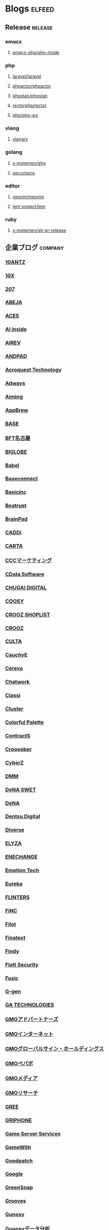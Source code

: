 #+TAGS: elfeed(e) release(r) company(c) group(g) service(s) personal(p)

* Blogs                                                              :elfeed:
** Release                                                          :release:
*** emacs
**** [[https://github.com/emacs-php/php-mode/releases.atom][emacs-php/php-mode]]
*** php
**** [[https://github.com/laravel/laravel/releases.atom][laravel/laravel]]
**** [[https://github.com/phpactor/phpactor/releases.atom][phpactor/phpactor]]
**** [[https://github.com/phpstan/phpstan//releases.atom][phpstan/phpstan]]
**** [[https://github.com/rectorphp/rector/releases.atom][rectorphp/rector]]
**** [[https://github.com/php/php-src/releases.atom][php/php-src]]
*** vlang
**** [[https://github.com/vlang/v/releases.atom][vlang/v]]
*** golang
**** [[https://github.com/x-motemen/ghq/releases.atom][x-motemen/ghq]]
**** [[https://github.com/peco/peco/releases.atom][peco/peco]]
*** editor
**** [[https://github.com/neovim/neovim/releases.atom][neovim/neovim]]
**** [[https://github.com/lem-project/lem/releases.atom][lem-project/lem]]
*** ruby
**** [[https://github.com/x-motemen/git-pr-release/releases.atom][x-motemen/git-pr-release]]
** 企業ブログ                                                       :company:
*** [[https://developers.10antz.co.jp/feed][10ANTZ]]
*** [[https://product.10x.co.jp/feed][10X]]
*** [[https://tech.207-inc.com/feed][207]]
*** [[https://tech-blog.abeja.asia/feed][ABEJA]]
*** [[https://tech.acesinc.co.jp/feed][ACES]]
*** [[https://note.com/aiinside_tech/rss][AI inside]]
*** [[https://zenn.dev/airev/feed][AIREV]]
*** [[https://tech.andpad.co.jp/feed][ANDPAD]]
*** [[https://acro-engineer.hatenablog.com/feed][Acroquest Technology]]
*** [[https://blog.engineer.adways.net/feed][Adways]]
*** [[https://developer.aiming-inc.com/feed][Aiming]]
*** [[https://tech.appbrew.io/feed][AppBrew]]
*** [[https://devblog.thebase.in/feed][BASE]]
*** [[https://bftnagoya.hateblo.jp/feed][BFT名古屋]]
*** [[https://style.biglobe.co.jp/feed/category/TechBlog][BIGLOBE]]
*** [[https://dev.babel.jp/feed][Babel]]
*** [[https://techblog.baseconnect.in/feed][Baseconnect]]
*** [[https://tech.basicinc.jp/feed][Basicinc]]
*** [[https://tech.beatrust.com/feed][Beatrust]]
*** [[https://blog.brainpad.co.jp/feed][BrainPad]]
*** [[https://caddi.tech/feed][CADDi]]
*** [[https://techblog.cartaholdings.co.jp/feed][CARTA]]
*** [[https://techblog.cccmk.co.jp/feed][CCCマーケティング]]
*** [[https://www.cdatablog.jp/feed][CData Software]]
*** [[https://note.chugai-pharm.co.jp/m/mdaeaf24de472/rss][CHUGAI DIGITAL]]
*** [[https://coosy.co.jp/blog/category/system-develop/feed/][COOSY]]
*** [[https://crooz.shoplist.com/blog-category/technology/feed][CROOZ SHOPLIST]]
*** [[https://croozblog.hatenablog.com/feed][CROOZ]]
*** [[https://techblog.culta.jp/feed][CULTA]]
*** [[https://zenn.dev/cauchye/feed][CauchyE]]
*** [[https://tech-blog.cerevo.com/feed][Cerevo]]
*** [[https://creators-note.chatwork.com/feed][Chatwork]]
*** [[https://tech.classi.jp/feed][Classi]]
*** [[https://note.com/cluster_official/m/m2ad487750b4e/rss][Cluster]]
*** [[https://media.colorfulpalette.co.jp/m/m753f507dae79/rss][Colorful Palette]]
*** [[https://tech.contracts.co.jp/feed][ContractS]]
*** [[https://tech.croooober.co.jp/feed][Croooober]]
*** [[https://note.com/cyberz_cto/rss][CyberZ]]
*** [[https://inside.dmm.com/feed][DMM]]
*** [[https://swet.dena.com/feed][DeNA SWET]]
*** [[https://engineering.dena.com/blog/index.xml][DeNA]]
*** [[https://note.com/dd_techblog/rss][Dentsu Digital]]
*** [[https://developer.diverse-inc.com/feed][Diverse]]
*** [[https://elyza-inc.hatenablog.com/feed][ELYZA]]
*** [[https://tech.enechange.co.jp/feed][ENECHANGE]]
*** [[https://tech.emotion-tech.co.jp/feed][Emotion Tech]]
*** [[https://medium.com/feed/eureka-engineering][Eureka]]
*** [[https://labs.septeni.co.jp/feed][FLINTERS]]
*** [[https://medium.com/feed/finc-engineering][FiNC]]
*** [[https://filot-nextd2.hatenablog.com/feed][Filot]]
*** [[https://medium.com/feed/finatext][Finatext]]
*** [[https://findy-code.io/engineer-lab/feed/atom][Findy]]
*** [[https://blog.flatt.tech/feed][Flatt Security]]
*** [[https://tech.fusic.co.jp/feed][Fusic]]
*** [[https://blog.g-gen.co.jp/feed][G-gen]]
*** [[https://tech.ga-tech.co.jp/feed][GA TECHNOLOGIES]]
*** [[https://techblog.gmo-ap.jp/feed/][GMOアドパートナーズ]]
*** [[https://developers.gmo.jp/feed/][GMOインターネット]]
*** [[https://tech.gmogshd.com/feed][GMOグローバルサイン・ホールディングス]]
*** [[https://tech.pepabo.com/feed.xml][GMOペパボ]]
*** [[https://blog.gmo.media/feed/atom/][GMOメディア]]
*** [[https://gmor-sys.com/feed][GMOリサーチ]]
*** [[https://labs.gree.jp/blog/feed/][GREE]]
*** [[https://tech.griphone.co.jp/feed/][GRIPHONE]]
*** [[https://gs2.hatenablog.com/feed][Game Server Services]]
*** [[https://tech.gamewith.co.jp/feed][GameWith]]
*** [[https://goodpatch-tech.hatenablog.com/feed][Goodpatch]]
*** [[https://developers-jp.googleblog.com/atom.xml][Google]]
*** [[https://greensnap-tech.hatenablog.com/feed][GreenSnap]]
*** [[https://tech.grooves.com/feed][Grooves]]
*** [[https://tech.gunosy.io/feed][Gunosy]]
*** [[https://data.gunosy.io/feed][Gunosyデータ分析]]
*** [[https://tech-hub.herp.co.jp/feed.xml][HERP]]
*** [[https://times.hrbrain.co.jp/feed][HRBrain]]
*** [[https://tech.hajimari.inc/feed][Hajimari]]
*** [[https://tech.hicustomer.jp/index.xml][HiCustomer]]
*** [[https://product-blog.hitto.co.jp/feed][HiTTO]]
*** [[https://medium.com/feed/@hitalent][HiTalent]]
*** [[https://tech.hireroo.io/feed][HireRoo]]
*** [[https://blog.idcf.jp/feed][IDCフロンティア]]
*** [[https://eng-blog.iij.ad.jp/feed][IIJ]]
*** [[https://jbcc-tech.hatenablog.com/feed][JBCC]]
*** [[https://techblog.jmdc.co.jp/feed][JMDC]]
*** [[https://tech-blog.jtp.co.jp/feed][JTP]]
*** [[https://tech.jxpress.net/feed][JX通信社]]
*** [[https://developer.kaizenplatform.com/feed][KAIZEN PLATFORM]]
*** [[https://medium.com/feed/karakuri][KARAKURI]]
*** [[https://kdl-di.hatenablog.com/feed][KDL]]
*** [[http://dsas.blog.klab.org/index.rdf][KLab DSAS]]
*** [[https://www.klab.com/jp/assets/rss/rss_tech.xml][KLab]]
*** [[https://blog.kyash.co/feed][Kyash]]
*** [[https://ai-lab.lapras.com/feed/][LAPRAS]]
*** [[https://techblog.lclco.com/feed][LCL]]
*** [[https://www.lifull.blog/feed][LIFULL]]
*** [[https://engineering.linecorp.com/ja/feed/][LINE]]
*** [[https://made.livesense.co.jp/feed][LIVESENSE]]
*** [[https://tech.layerx.co.jp/feed][LayerX]]
*** [[https://zenn.dev/leaner_tech/feed][Leaner]]
*** [[https://tech.legalforce.co.jp/feed][LegalForce]]
*** [[https://blog.legoliss.co.jp/feed][Legoliss]]
*** [[https://tech.librastudio.co.jp/feed][Libra Studio]]
*** [[https://tech.liquid.bio/feed][Liquid]]
*** [[https://zenn.dev/lisatech/feed][Lisa Technologies]]
*** [[https://tech.macloud.jp/feed][M&Aクラウド]]
*** [[https://zenn.dev/meson/feed][MESON]]
*** [[https://tech.mntsq.co.jp/feed][MNTSQ]]
*** [[https://mugenup-tech.hatenadiary.com/feed][MUGENUP]]
*** [[https://zenn.dev/magicmoment/feed][Magic Moment]]
*** [[https://developers.microad.co.jp/feed][MicroAd]]
*** [[https://tech.mirrativ.stream/feed][Mirrativ]]
*** [[https://tech.mfkessai.co.jp/index.xml][Money Forward Kessai]]
*** [[https://zenn.dev/n1nc/feed][N-Technologies]]
*** [[https://blog.nflabs.jp/feed][N.F.Laboratories]]
*** [[https://zenn.dev/nemtus/feed][NEMTUS]]
*** [[https://techblog.nhn-techorus.com/feed][NHNテコラス]]
*** [[https://tech.nri-net.com/feed/category/Technology][NRIネットコム]]
*** [[https://medium.com/feed/nttlabs][NTTソフトウェアイノベーションセンタ]]
*** [[https://engineering.nature.global/feed][Nature]]
*** [[https://tech.nearme.jp/feed][NearMe]]
*** [[https://nextat.co.jp/staff/index.rss][Nextat]]
*** [[https://blog.notainc.com/feed][Nota]]
*** [[https://techblog.olta.co.jp/feed][OLTA]]
*** [[https://open8tech.hatenablog.com/feed][OPEN8]]
*** [[https://tech-blog.optim.co.jp/feed][OPTiM]]
*** [[https://orenda.co.jp/blog/feed/][ORENDA]]
*** [[https://zenn.dev/offers/feed][Offers]]
*** [[https://zenn.dev/openreachtech/feed][Open Reach Tech]]
*** [[https://techblog.openwork.co.jp/feed][OpenWork]]
*** [[https://zenn.dev/optfit/feed][OptFit]]
*** [[https://phoneappli.net/recruit/blog/atom.xml][PHONE APPLI]]
*** [[https://tech.plaid.co.jp/rss.xml][PLAID]]
*** [[https://note.com/pollabbase/m/ma74382b91025/rss][POL]]
*** [[https://developers.prtimes.jp/feed/][PR TIMES]]
*** [[https://blog.pentagon.tokyo/category/engineer/feed/][Pentagon]]
*** [[https://tech.playground.style/feed/][Playground]]
*** [[https://www.psid.co.jp/news/feed/][Polestar-ID]]
*** [[https://technote.qualiarts.jp/rss.xml][QualiArts]]
*** [[https://zenn.dev/randd/feed][R&D]]
*** [[https://tech.readyfor.jp/feed][READYFOR]]
*** [[https://rit-inc.hatenablog.com/feed][RIT]]
*** [[https://tech.robotpayment.co.jp/feed][ROBOT PAYMENT]]
*** [[https://techblog.roxx.co.jp/feed][ROXX]]
*** [[https://rheb.hatenablog.com/feed][Red Hat]]
*** [[https://tech.repro.io/feed][Repro]]
*** [[https://note.com/retail_ai/rss][Retail AI]]
*** [[https://engineer.retty.me/feed][Retty]]
*** [[https://iblog.ridge-i.com/feed][Ridge-i]]
*** [[https://blog.usize-tech.com/feed/][SCSK]]
*** [[https://note.com/segaxd/m/m81bdf8ff4be8/rss][SEGA XD]]
*** [[https://techblog.sega.jp/feed][SEGA]]
*** [[https://note.com/shift_tech/rss][SHIFT Group]]
*** [[https://developer.so-tech.co.jp/feed][SO Technologies]]
*** [[https://engineering.soelu.com/feed][SOELU]]
*** [[https://engineers.safie.link/feed][Safie]]
*** [[https://developer.salesforce.com/jpblogs/feed/][Salesforce]]
*** [[https://buildersbox.corp-sansan.com/feed][Sansan]]
*** [[https://lab.seeed.co.jp/feed][Seeed]]
*** [[https://note.com/scg_tech/rss][Showcase Gig]]
*** [[https://blog.smartbank.co.jp/feed][SmartBank]]
*** [[https://tech.smarthr.jp/feed][SmartHR]]
*** [[https://developer.smartnews.com/blog/feed][SmartNews]]
*** [[https://www.mediatechnology.jp/feed][SmartNewsメディア担当チーム]]
*** [[https://tech.speee.jp/feed][Speee]]
*** [[https://tech.studyplus.co.jp/feed][Studyplus]]
*** [[https://www.wantedly.com/stories/s/Supership/rss.xml][Supership]]
*** [[https://synamon.hatenablog.com/feed][Synamon]]
*** [[https://www.scsk.jp/sp/sysdig/rss.xml][Sysdig]]
*** [[https://tech.tential.jp/feed][TENTIAL]]
*** [[https://note.com/thecoo_engineer/rss][THECOO]]
*** [[https://town.biz/tag/engineer/feed][TOWN]]
*** [[https://zenn.dev/turing/feed][TURING]]
*** [[https://tech.tvisioninsights.co.jp/feed][TVISION INSIGHTS]]
*** [[https://techblog.tver-tech.co.jp/feed][TVer Technologies]]
*** [[https://techblog.tver.co.jp/feed][TVer]]
*** [[https://teamspirit.hatenablog.com/feed][TeamSpirit]]
*** [[https://techracho.bpsinc.jp/feed][TechRacho]]
*** [[https://zenn.dev/techtrain/feed][TechTrain]]
*** [[https://tech.tier4.jp/feed][Tier IV]]
*** [[https://blog.otakumode.com/atom.xml][Tokyo Otaku Mode]]
*** [[https://system.blog.uuum.jp/feed][UUUM]]
*** [[https://zenn.dev/ubie/feed][Ubie]]
*** [[https://zenn.dev/unreact/feed][UnReact]]
*** [[https://fringeneer.hatenablog.com/feed][Unipos]]
*** [[https://tech.uzabase.com/feed][Uzabase]]
*** [[https://valinux.hatenablog.com/feed][VA Linux]]
*** [[https://virtualcast.jp/blog/category/tech/feed/][VirtualCast]]
*** [[https://engineering.visional.inc/blog/index.xml][Visional]]
*** [[https://medium.com/feed/voicy-engineering][Voicy]]
*** [[https://tech.wasd-inc.com/feed][WASD]]
*** [[https://weseek.co.jp/tech/feed/][WESEEK]]
*** [[https://www.wantedly.com/stories/s/wantedly_engineers/rss.xml][Wantedly]]
*** [[https://tech.012grp.co.jp/feed][Wiz]]
*** [[https://www.yaz.co.jp/feed][YAZ]]
*** [[https://note.com/yojo_engineering/m/m59a0657d21e2/rss][YOJO Technologies]]
*** [[https://tech.youtrust.co.jp/feed][YOUTRUST]]
*** [[https://techblog.yahoo.co.jp/atom.xml][Yahoo! JAPAN]]
*** [[https://tech.yappli.io/feed][Yappli]]
*** [[https://techblog.zozo.com/feed][ZOZO]]
*** [[https://blog.zaim.co.jp/rss][Zaim]]
*** [[https://tech.zeals.co.jp/feed][Zeals]]
*** [[https://zenn.dev/atamaplus_dev/feed][atama plus]]
*** [[https://techblog.aumo.co.jp/feed][aumo]]
*** [[https://engineering.kabu.com/feed][auカブコム証券]]
*** [[https://kcf-developers.hatenablog.jp/feed][auコマース＆ライフ]]
*** [[https://tech-blog.cloud-config.jp/feed/][cloud.config]]
*** [[https://blog.crispy-inc.com/feed][crispy]]
*** [[https://tech.dely.jp/feed][dely]]
*** [[https://developer.dip-net.co.jp/feed][dip]]
*** [[https://engineering.divx.co.jp/feed][divx]]
*** [[https://efoo.hatenablog.com/feed][efoo]]
*** [[https://inside.estie.co.jp/feed][estie]]
*** [[https://tech.forstartups.com/feed][for Startups]]
*** [[https://developers.freee.co.jp/feed][freee]]
*** [[https://techblog.gaudiy.com/feed][gaudiy]]
*** [[https://techblog.hacomono.jp/feed][hacomono]]
*** [[https://medium.com/feed/@hokan_dev][hokan]]
*** [[https://www.i-vinci.co.jp/techblog/feed][i-Vinci]]
*** [[https://itbl.hatenablog.com/feed][i-plug]]
*** [[https://ichain.hatenablog.com/feed][iChain]]
*** [[https://zenn.dev/ispec/feed][ispec]]
*** [[https://note.com/jigjp_engineer/rss][jig.jp]]
*** [[https://jict.hatenablog.com/feed][justInCaseTechnologies]]
*** [[https://mikan-tech.hatenablog.jp/feed][mikan]]
*** [[https://tech.nana-music.com/feed][nana music]]
*** [[https://zenn.dev/no_plan/feed][no plan]]
*** [[https://paiza.hatenablog.com/feed][paiza]]
*** [[https://note.com/standfm_company/rss][stand.fm]]
*** [[https://zenn.dev/var/feed][var]]
*** [[https://vivit.hatenablog.com/feed][vivit]]
*** [[https://x-garde-creation.hatenablog.com/feed][x garden]]
*** [[https://engineer.ashita-team.com/feed][あした]]
*** [[https://tech.asken.inc/feed][あすけん]]
*** [[https://zenn.dev/otetsutabi_tech/feed][おてつたび]]
*** [[https://tech.curama.jp/feed][くらしのマーケット]]
*** [[https://developers.gnavi.co.jp/feed][ぐるなび]]
*** [[https://knowledge.sakura.ad.jp/rss/][さくら]]
*** [[https://developer.hatenastaff.com/feed][はてな]]
*** [[https://team-blog.mitene.us/feed][みてね]]
*** [[https://miraitranslate-tech.hatenablog.jp/feed][みらい翻訳]]
*** [[https://tech.i3-systems.com/feed][アイキューブドシステムズ]]
*** [[https://techblog.istyle.co.jp/feed][アイスタイル]]
*** [[https://iplanning.hatenablog.jp/feed][アイプランニング]]
*** [[https://hackerslab.aktsk.jp/feed][アカツキ]]
*** [[https://tech.actindi.net/feed][アクトインディ]]
*** [[https://tech.askul.co.jp/feed][アスクル]]
*** [[https://lab.astamuse.co.jp/feed][アスタミューゼ]]
*** [[https://tech.asoview.co.jp/feed][アソビュー]]
*** [[https://dblog.athome.co.jp/feed][アットホーム]]
*** [[https://atraetech.hatenablog.com/feed][アトラエ]]
*** [[https://tech.aptpod.co.jp/feed][アプトポッド]]
*** [[https://blog.applibot.co.jp/feed][アプリボット]]
*** [[https://staffblog.amelieff.jp/feed][アメリエフ]]
*** [[https://zenn.dev/aldagram/feed][アルダグラム]]
*** [[https://zenn.dev/yesodco/feed][イエソド]]
*** [[https://tech.innovator.jp.net/feed][イノベーター・ジャパン]]
*** [[https://blog.interstellar.co.jp/feed/][インターステラ]]
*** [[https://iti.hatenablog.jp/feed][インテリジェントテクノロジー]]
*** [[https://www.infiniteloop.co.jp/tech-blog/feed/][インフィニットループ]]
*** [[https://tech.willgate.co.jp/feed][ウィルゲート]]
*** [[https://tech.wwwave.jp/feed][ウェイブ]]
*** [[https://engineers.weddingpark.co.jp/feed][ウエディングパーク]]
*** [[https://watercelldev.hatenablog.jp/feed][ウォーターセル]]
*** [[https://tech.excite.co.jp/feed][エキサイト]]
*** [[https://techblog.exawizards.com/feed][エクサウィザーズ]]
*** [[https://tech.bm-sms.co.jp/feed][エス・エム・エス]]
*** [[https://tech.enigmo.co.jp/feed][エニグモ]]
*** [[https://tech.every.tv/feed][エブリー]]
*** [[https://tech.motex.co.jp/feed][エムオーテックス]]
*** [[https://www.m3tech.blog/feed][エムスリー]]
*** [[https://tech.mti.co.jp/feed][エムティーアイ]]
*** [[https://techblog.ap-com.co.jp/feed][エーピーコミュニケーションズ]]
*** [[https://creators.oisix.co.jp/feed][オイシックス]]
*** [[https://tech-magazine.opt.ne.jp/feed][オプトテクノロジーズ]]
*** [[https://aadojo.alterbooth.com/feed][オルターブース]]
*** [[https://allabout-tech.hatenablog.com/feed][オールアバウト]]
*** [[https://kakehashi-dev.hatenablog.com/feed][カケハシ]]
*** [[https://kaminashi-developer.hatenablog.jp/feed][カミナシ]]
*** [[https://techblog.kayac.com/feed][カヤック]]
*** [[https://zenn.dev/karabiner/feed][カラビナテクノロジー]]
*** [[https://tech.kanmu.co.jp/feed][カンムテック]]
*** [[https://gaiax.hatenablog.com/feed][ガイアックス]]
*** [[https://blog.kikagaku.co.jp/feed][キカガク]]
*** [[https://tech.kitchhike.com/feed][キッチハイク]]
*** [[https://www.casleyconsulting.co.jp/blog/engineer/feed/][キャスレーコンサルティング]]
*** [[https://cuebic.hatenablog.com/feed][キュービック]]
*** [[https://aimstogeek.hatenablog.com/feed][クイック]]
*** [[https://tech.quickguard.jp/index.xml][クイックガード]]
*** [[https://techlife.cookpad.com/feed][クックパッド]]
*** [[https://engineer.crowdworks.jp/feed][クラウドワークス]]
*** [[https://note.com/kurashicom_tech/rss][クラシコム]]
*** [[https://tech.crassone.jp/rss.xml][クラッソーネ]]
*** [[https://www.clear-code.com/blog/index.rdf][クリアコード]]
*** [[https://tech.coincheck.blog/feed][コインチェック]]
*** [[https://yomoyamablog.coconala.co.jp/feed][ココナラ]]
*** [[https://engineering.cocone.io/feed/][ココネ]]
*** [[https://tech.connehito.com/feed][コネヒト]]
*** [[https://tech.commmune.jp/feed][コミューン]]
*** [[https://blog.colopl.dev/feed][コロプラ]]
*** [[https://tech-lab.sios.jp/feed][サイオステクノロジー]]
*** [[https://cyzennt.co.jp/blog/feed/][サイゼント]]
*** [[https://developers.cyberagent.co.jp/blog/feed/][サイバーエージェント]]
*** [[https://blog.cybozu.io/feed][サイボウズ]]
*** [[https://tech.sumzap.co.jp/feed][サムザップ]]
*** [[https://tech-blog.sitateru.com/feeds/posts/default][シタテル]]
*** [[https://techscore.hatenablog.com/feed][シナジーマーケティング]]
*** [[https://tech.synapse.jp/feed][シナプス]]
*** [[https://zenn.dev/sivira/feed][シビラ]]
*** [[https://tech-blog.xincere.jp/feed][シンシア]]
*** [[https://zenn.dev/simpleform/feed][シンプルフォーム]]
*** [[https://blog.css-net.co.jp/feed][シー・エス・エス]]
*** [[https://jmty-tech.hatenablog.com/feed][ジモティー]]
*** [[https://blog.gcrest.com/feed][ジークレスト]]
*** [[https://tech.144lab.com/feed][スイッチサイエンス]]
*** [[https://blog.studysapuri.jp/feed][スタディサプリ]]
*** [[https://studist.tech/feed][スタディスト]]
*** [[https://tech.stmn.co.jp/feed][スタメン]]
*** [[https://startup-technology.com/feed][スタートアップテクノロジー]]
*** [[https://zenn.dev/stafes/feed][スターフェスティバル]]
*** [[https://tech.stockmark.co.jp/index.xml][ストックマーク]]
*** [[https://zenn.dev/spicato_inc/feed][スピッカート]]
*** [[https://tech.spacely.co.jp/feed][スペースリー]]
*** [[https://tech.smartcamp.co.jp/feed][スマートキャンプ]]
*** [[https://blog.s-style.co.jp/feed/][スマートスタイル]]
*** [[https://techblog.securesky-tech.com/feed][セキュアスカイ･テクノロジー]]
*** [[https://media.zenet-web.co.jp/feed][ゼネット]]
*** [[https://techblog.timers-inc.com/feed][タイマーズ]]
*** [[https://tech.timee.co.jp/feed][タイミー]]
*** [[https://dialog-tech.hatenablog.com/feed][ダイアログ]]
*** [[https://note.com/dinii/m/mf6424286cfa2/rss][ダイニー]]
*** [[https://tracl.cloud/archives/engineerblog/feed/][テクニカルエージェント]]
*** [[https://tec.tecotec.co.jp/feed][テコテック]]
*** [[https://tech.techtouch.jp/feed][テックタッチ]]
*** [[https://www.techfirm.co.jp/blog/?feed=rss2][テックファーム]]
*** [[https://tech.designone.jp/feed][デザインワン・ジャパン]]
*** [[https://zenn.dev/u_motion/feed][デザミス]]
*** [[https://www.topgate.co.jp/category/engineer/feed][トップゲート]]
*** [[https://zenn.dev/todoker/feed][トドケール]]
*** [[https://tech.toyokumo.co.jp/feed][トヨクモ]]
*** [[https://blog.ddm.tri-stage.jp/feed/][トライステージ]]
*** [[https://tryt-group.hatenablog.com/feed][トライト]]
*** [[https://tech.trustbank.co.jp/feed][トラストバンク]]
*** [[https://tech.travelbook.co.jp/index.xml][トラベルブック]]
*** [[https://toranabox.com/rss/category/Tech][トラーナ]]
*** [[https://tech.toreta.in/feed][トレタ]]
*** [[https://blog.drsprime.com/feed/category/%E3%82%A8%E3%83%B3%E3%82%B8%E3%83%8B%E3%82%A2%E3%83%AA%E3%83%B3%E3%82%B0][ドクターズプライム]]
*** [[https://zenn.dev/dokokade/feed][ドコカデ]]
*** [[https://tech.drecom.co.jp/feed/][ドリコム]]
*** [[https://dwango.github.io/index.xml][ドワンゴ]]
*** [[https://blog.nnn.dev/feed][ドワンゴ教育サービス]]
*** [[https://recipe.kc-cloud.jp/feed][ナレッジコミュニケーション]]
*** [[https://blog.pfs.nifcloud.com/feed][ニフクラ]]
*** [[https://tech.niftylifestyle.co.jp/feed][ニフティライフスタイル]]
*** [[https://nulab.com/ja/blog/categories/techblog/feed/][ヌーラボ]]
*** [[https://medium.com/feed/nextbeat-engineering][ネクストビート]]
*** [[https://blog.nefrock.com/feed][ネフロック]]
*** [[https://high-wizard.hatenablog.com/feed][ハイウィザード]]
*** [[https://blog.howtelevision.co.jp/feed][ハウテレビジョン]]
*** [[https://tech.hello.ai/feed][ハロー]]
*** [[https://heartbeats.jp/hbblog/atom.xml][ハートビーツ]]
*** [[https://tech.buysell-technologies.com/feed][バイセル]]
*** [[https://blog.bascule.co.jp/feed][バスキュール]]
*** [[https://blog.bltinc.co.jp/feed][バレットグループ]]
*** [[https://tech.patcore.com/feed][パトコア]]
*** [[https://note.com/ppt_hr/m/md77242321979/rss][パーソルプロセス＆テクノロジー]]
*** [[https://historia.co.jp/feed][ヒストリア]]
*** [[https://hupro-techblog.hatenablog.com/feed][ヒュープロ]]
*** [[https://tech.visasq.com/feed][ビザスク]]
*** [[https://tech.bitbank.cc/rss/][ビットバンク]]
*** [[https://inside.pixiv.blog/feed][ピクシブ]]
*** [[https://texta.pixta.jp/feed][ピクスタ]]
*** [[https://devblog.pirika.org/feed][ピリカ]]
*** [[https://www.fabrica-com.co.jp/techblog/feed/][ファブリカ]]
*** [[https://developer.feedforce.jp/feed][フィードフォース]]
*** [[https://engineers.fenrir-inc.com/feed][フェンリル]]
*** [[https://akerun.hateblo.jp/feed][フォトシンス]]
*** [[https://techblog.forgevision.com/feed][フォージビジョン]]
*** [[https://developers.fukurou-labo.co.jp/feed/][フクロウラボ]]
*** [[https://future-architect.github.io/atom.xml][フューチャー]]
*** [[https://tech.furyu.jp/index.xml][フリュー]]
*** [[https://developers.bookwalker.jp/feed][ブックウォーカー]]
*** [[https://zenn.dev/plminus/feed][プラミナス]]
*** [[https://product.plex.co.jp/feed][プレックス]]
*** [[https://tech.hey.jp/feed][ヘイ]]
*** [[https://note.com/pocke_techblog/rss][ベルシステム]]
*** [[https://zenn.dev/peraichi/feed][ペライチ]]
*** [[https://blog.hoxo-m.com/feed][ホクソエム]]
*** [[https://blog.wh-plus.co.jp/feed][ホワイトプラス]]
*** [[https://techblog.macromill.com/feed][マクロミル]]
*** [[https://zenn.dev/manalink/feed][マナリンク]]
*** [[https://blog.tech-monex.com/feed][マネックス]]
*** [[https://moneyforward.com/engineers_blog/feed/][マネーフォワード]]
*** [[https://zenn.dev/manhattan_code/feed][マンハッタンコード]]
*** [[https://mixi-developers.mixi.co.jp/feed][ミクシィ]]
*** [[https://tsd.mitsue.co.jp/assets/rss/atom.xml][ミツエーリンクス]]
*** [[https://zenn.dev/media_engine/feed][メディアエンジン]]
*** [[https://techdo.mediado.jp/feed][メディアドゥ]]
*** [[https://tech.medpeer.co.jp/feed][メドピア]]
*** [[https://developer.medley.jp/rss.xml][メドレー]]
*** [[https://engineering.mercari.com/blog/feed.xml/][メルカリ]]
*** [[https://engineering.mentemo.com/feed][メンテモ]]
*** [[https://tech.monoxer.com/feed][モノグサ]]
*** [[https://tech-blog.monotaro.com/feed][モノタロウ]]
*** [[https://tech.mobilefactory.jp/feed][モバイルファクトリー]]
*** [[https://techblog.morphoinc.com/feed][モルフォ]]
*** [[https://note.com/tech_yukashikado/rss][ユカシカド]]
*** [[https://tech.unifa-e.com/feed][ユニファ]]
*** [[https://note.unilabo.jp/m/mc84cf9468445/rss][ユニラボ]]
*** [[https://developers.lighthouse-frontier.tech/feed][ライトハウス]]
*** [[https://tech-blog.rakus.co.jp/feed][ラクス]]
*** [[https://tech.raksul.com/feed][ラクスル]]
*** [[https://techblog.raccoon.ne.jp/feed][ラクーン]]
*** [[https://devblog.lac.co.jp/feed][ラック]]
*** [[https://engineer.blog.lancers.jp/feed/][ランサーズ]]
*** [[https://blog.recruit.co.jp/rco/feed.xml][リクルートコミュニケーションズ]]
*** [[https://tech.recruit-mp.co.jp/feed/][リクルートマーケティングパートナーズ]]
*** [[https://engineer.recruit-lifestyle.co.jp/techblog/feed.xml][リクルートライフスタイル]]
*** [[https://rni-dev.hatenablog.com/feed][リサーチ・アンド・イノベーション]]
*** [[https://tech.rhizome-e.com/feed][リゾーム]]
*** [[https://linkers.hatenablog.com/feed][リンカーズ]]
*** [[https://link-and-motivation.hatenablog.com/feed][リンクアンドモチベーション]]
*** [[https://blog.linkode.co.jp/feed][リンコード]]
*** [[https://rarejob-tech-dept.hatenablog.com/feed][レアジョブ]]
*** [[https://techblog.reazon.jp/feed][レアゾン]]
*** [[https://tech-blog.rei-frontier.jp/feed][レイ・フロンティア]]
*** [[https://tech.leverages.jp/feed][レバレジーズ]]
*** [[https://tech.revcomm.co.jp/feed][レブコム]]
*** [[https://ranger-systems.co.jp/blog-engineer/feed][レンジャーシステムズ]]
*** [[https://zenn.dev/rentio/feed][レンティオ]]
*** [[https://techblog.locoguide.co.jp/feed][ロコガイド]]
*** [[https://logicalbeat.jp/blog/feed/][ロジカルビート]]
*** [[https://blog.logical.co.jp/feed][ロジカル・アーツ]]
*** [[https://blog.logikura.dev/feed][ロジクラ]]
*** [[https://engineer.wowtech.co.jp/feed][ワウテック]]
*** [[https://note.com/dev_onecareer/rss][ワンキャリア]]
*** [[https://developers.wonderpla.net/feed][ワンダープラネット]]
*** [[https://user-first.ikyu.co.jp/feed][一休]]
*** [[https://note.com/bunsekiya_tech/rss][分析屋]]
*** [[https://tech.fjct.fujitsu.com/feed][富士通クラウドテクノロジーズ]]
*** [[https://blog.fltech.dev/feed][富士通研究所]]
*** [[https://creators.bengo4.com/feed][弁護士ドットコム]]
*** [[https://tech-blog.yayoi-kk.co.jp/feed][弥生]]
*** [[https://tech.virtualtech.jp/feed][日本仮想化技術]]
*** [[https://www.techceed-inc.com/engineer_blog/feed/][日販テクシード]]
*** [[https://techblog.asahi-net.co.jp/feed][朝日ネット]]
*** [[https://note.com/asahi_ictrad/rss][朝日新聞社]]
*** [[https://commerce-engineer.rakuten.careers/feed/category/%E3%83%86%E3%83%83%E3%82%AF][楽天コマース]]
*** [[https://blog.agile.esm.co.jp/feed][永和システムマネジメント]]
*** [[https://support.genbasupport.com/techblog/feed/][現場サポート]]
*** [[https://toranoana-lab.hatenablog.com/feed][虎の穴]]
*** [[https://blog.yushakobo.jp/feed][遊舎工房]]
*** [[https://tech.isid.co.jp/feed][電通国際情報サービス]]
*** [[https://tech.tabechoku.com/feed][食べチョク]]
*** [[https://note.com/tabelog_frontend/rss][食べログ]]
*** [[https://engineers.ffri.jp/feed][ＦＦＲＩセキュリティ]]
** 公式ブログ                                                         :group:
*** [[https://html5experts.jp/feed/][html5 experts]]
*** [[https://news.ycombinator.com/rss][Hacker News]]
*** [[https://aws.amazon.com/jp/blogs/news/feed/][Amazon Web Services ブログ]]
*** [[http://feeds.feedburner.com/GoogleCloudPlatformJapanBlog][Google Cloud Platform Japan 公式ブログ]]
*** [[https://api.slack.com/changelog.rss][Recent changes to the Slack platform]]
*** [[https://blog.unity.com/ja/feed][Unity Technologies Blog]]
*** [[https://www.suzukikenichi.com/blog/feed/][海外SEO情報ブログ]]
*** [[https://guix.gnu.org/feeds/blog.atom][Gnu Guix Blog]]
*** [[https://css-tricks.com/feed/][css tricks]]
** ブログサービス                                                   :service:
*** はてな
**** [[https://b.hatena.ne.jp/hotentry/it.rss][はてなブックマーク - 人気エントリー - テクノロジー]]
**** [[https://b.hatena.ne.jp/efcl/bookmark.rss][efclのはてなブックマーク]]
*** Zenn
**** [[https://zenn.dev/topics/emacs/feed][emacs]]
*** qiita
**** [[https://qiita.com/tags/emacs/feed][emacs]]
** 個人ブログ                                                      :personal:
*** [[https://efcl.info/feed/][efcl]]
*** [[https://sachachua.com/blog/feed/][sachachua]]
*** [[https://planet.emacslife.com/atom.xml][Planet Emacslife]]
*** [[https://www.megamouth.info/feed][megamouthの葬列]]
*** [[https://libre.taiju.info/index.xml][自由のなる木 taiju]]
